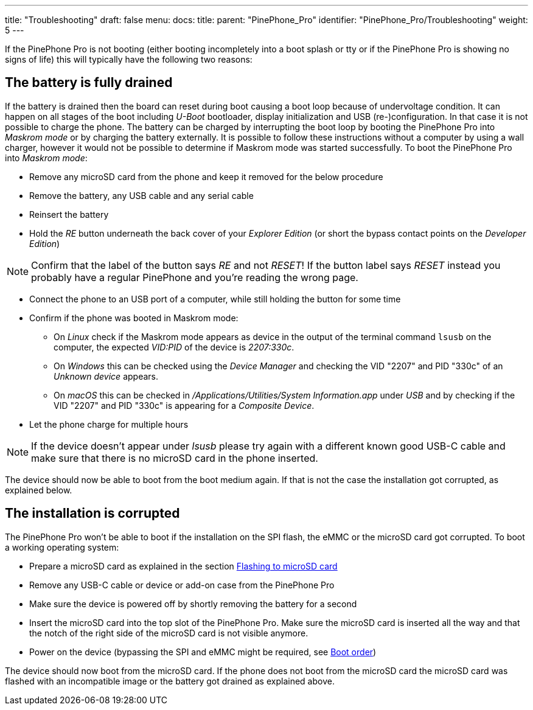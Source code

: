 ---
title: "Troubleshooting"
draft: false
menu:
  docs:
    title:
    parent: "PinePhone_Pro"
    identifier: "PinePhone_Pro/Troubleshooting"
    weight: 5
---

If the PinePhone Pro is not booting (either booting incompletely into a boot splash or tty or if the PinePhone Pro is showing no signs of life) this will typically have the following two reasons:

== The battery is fully drained

If the battery is drained then the board can reset during boot causing a boot loop because of undervoltage condition. It can happen on all stages of the boot including _U-Boot_ bootloader, display initialization and USB (re-)configuration. In that case it is not possible to charge the phone. The battery can be charged by interrupting the boot loop by booting the PinePhone Pro into _Maskrom mode_ or by charging the battery externally. It is possible to follow these instructions without a computer by using a wall charger, however it would not be possible to determine if Maskrom mode was started successfully. To boot the PinePhone Pro into _Maskrom mode_:

* Remove any microSD card from the phone and keep it removed for the below procedure
* Remove the battery, any USB cable and any serial cable
* Reinsert the battery
* Hold the _RE_ button underneath the back cover of your _Explorer Edition_ (or short the bypass contact points on the _Developer Edition_)

NOTE: Confirm that the label of the button says _RE_ and not _RESET_! If the button label says _RESET_ instead you probably have a regular PinePhone and you're reading the wrong page.

* Connect the phone to an USB port of a computer, while still holding the button for some time
* Confirm if the phone was booted in Maskrom mode:
** On _Linux_ check if the Maskrom mode appears as device in the output of the terminal command `lsusb` on the computer, the expected _VID:PID_ of the device is _2207:330c_.
** On _Windows_ this can be checked using the _Device Manager_ and checking the VID "2207" and PID "330c" of an _Unknown device_ appears.
** On _macOS_ this can be checked in _/Applications/Utilities/System Information.app_ under _USB_ and by checking if the VID "2207" and PID "330c" is appearing for a _Composite Device_.
* Let the phone charge for multiple hours

NOTE: If the device doesn't appear under _lsusb_ please try again with a different known good USB-C cable and make sure that there is no microSD card in the phone inserted.

The device should now be able to boot from the boot medium again. If that is not the case the installation got corrupted, as explained below.

== The installation is corrupted

The PinePhone Pro won't be able to boot if the installation on the SPI flash, the eMMC or the microSD card got corrupted. To boot a working operating system:

* Prepare a microSD card as explained in the section link:/documentation/PinePhone_Pro/Installing_a_different_operating_system[Flashing to microSD card]
* Remove any USB-C cable or device or add-on case from the PinePhone Pro
* Make sure the device is powered off by shortly removing the battery for a second
* Insert the microSD card into the top slot of the PinePhone Pro. Make sure the microSD card is inserted all the way and that the notch of the right side of the microSD card is not visible anymore.
* Power on the device (bypassing the SPI and eMMC might be required, see link:/documentation/PinePhone_Pro/Software/Boot_order[Boot order])

The device should now boot from the microSD card. If the phone does not boot from the microSD card the microSD card was flashed with an incompatible image or the battery got drained as explained above.


